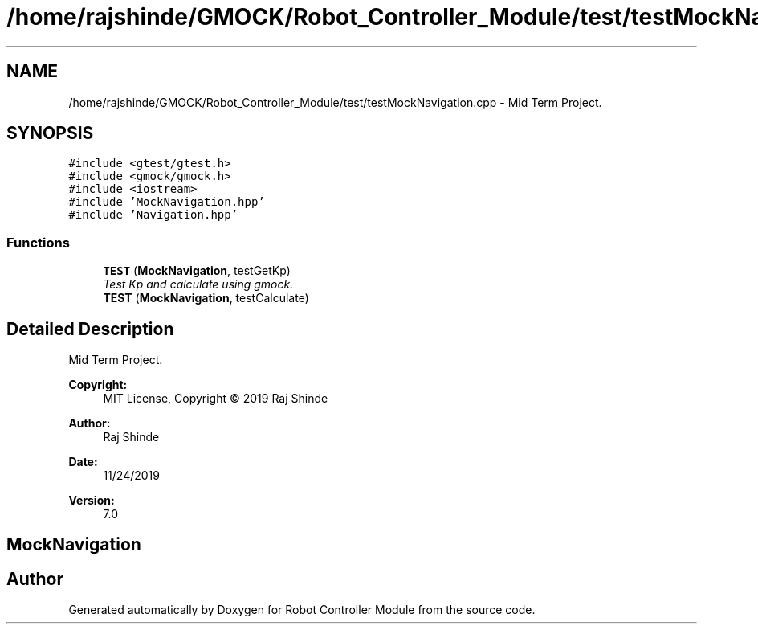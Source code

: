 .TH "/home/rajshinde/GMOCK/Robot_Controller_Module/test/testMockNavigation.cpp" 3 "Mon Nov 25 2019" "Version 7.0" "Robot Controller Module" \" -*- nroff -*-
.ad l
.nh
.SH NAME
/home/rajshinde/GMOCK/Robot_Controller_Module/test/testMockNavigation.cpp \- Mid Term Project\&.  

.SH SYNOPSIS
.br
.PP
\fC#include <gtest/gtest\&.h>\fP
.br
\fC#include <gmock/gmock\&.h>\fP
.br
\fC#include <iostream>\fP
.br
\fC#include 'MockNavigation\&.hpp'\fP
.br
\fC#include 'Navigation\&.hpp'\fP
.br

.SS "Functions"

.in +1c
.ti -1c
.RI "\fBTEST\fP (\fBMockNavigation\fP, testGetKp)"
.br
.RI "\fITest Kp and calculate using gmock\&. \fP"
.ti -1c
.RI "\fBTEST\fP (\fBMockNavigation\fP, testCalculate)"
.br
.in -1c
.SH "Detailed Description"
.PP 
Mid Term Project\&. 


.PP
\fBCopyright:\fP
.RS 4
MIT License, Copyright © 2019 Raj Shinde
.RE
.PP
\fBAuthor:\fP
.RS 4
Raj Shinde 
.RE
.PP
\fBDate:\fP
.RS 4
11/24/2019 
.RE
.PP
\fBVersion:\fP
.RS 4
7\&.0 
.RE
.PP
.SH "MockNavigation"
.PP

.SH "Author"
.PP 
Generated automatically by Doxygen for Robot Controller Module from the source code\&.
